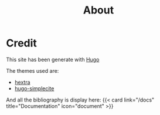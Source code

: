#+title: About

* Credit
This site has been generate with [[https://gohugo.io/][Hugo]]

The themes used are:
- [[https://github.com/imfing/hextra][hextra]]
- [[https://github.com/joksas/hugo-simplecite][hugo-simplecite]]

And all the bibliography is display here:
{{< card link="/docs" title="Documentation" icon="document" >}}

